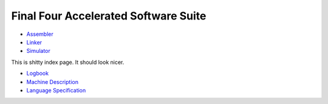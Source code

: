 =====================================
Final Four Accelerated Software Suite
=====================================

* Assembler_
* Linker_
* Simulator_

This is shitty index page. It should look nicer.

* Logbook_
* `Machine Description`_
* `Language Specification`_

.. _Assembler: assembler/index.html
.. _Linker: linker/index.html
.. _Simulator: simulator/index.html
.. _Logbook: logbook.html
.. _`Machine Description`: machine_description.html
.. _`Language Specification`: language_spec.html

